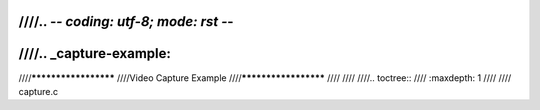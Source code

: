 ////.. -*- coding: utf-8; mode: rst -*-
////
////.. _capture-example:
////
////*********************
////Video Capture Example
////*********************
////
////
////.. toctree::
////    :maxdepth: 1
////
////    capture.c
